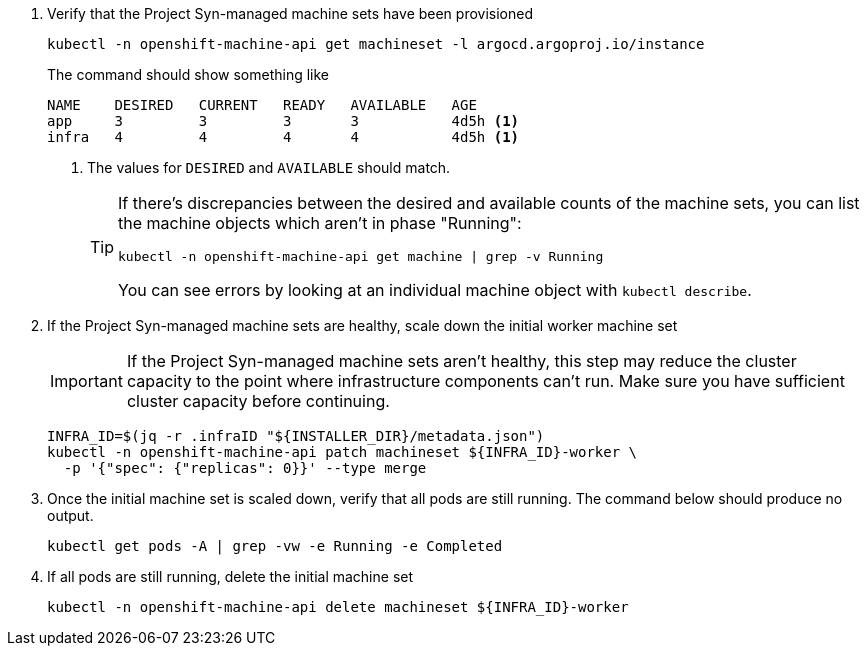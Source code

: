 . Verify that the Project Syn-managed machine sets have been provisioned
+
[source,bash]
----
kubectl -n openshift-machine-api get machineset -l argocd.argoproj.io/instance
----
+
The command should show something like
+
[source]
----
NAME    DESIRED   CURRENT   READY   AVAILABLE   AGE
app     3         3         3       3           4d5h <1>
infra   4         4         4       4           4d5h <1>
----
<1> The values for `DESIRED` and `AVAILABLE` should match.
+
[TIP]
====
If there's discrepancies between the desired and available counts of the machine sets, you can list the machine objects which aren't in phase "Running":

[source,bash]
----
kubectl -n openshift-machine-api get machine | grep -v Running
----

You can see errors by looking at an individual machine object with `kubectl describe`.
====

. If the Project Syn-managed machine sets are healthy, scale down the initial worker machine set
+
[IMPORTANT]
====
If the Project Syn-managed machine sets aren't healthy, this step may reduce the cluster capacity to the point where infrastructure components can't run.
Make sure you have sufficient cluster capacity before continuing.
====
+
[source,bash]
----
INFRA_ID=$(jq -r .infraID "${INSTALLER_DIR}/metadata.json")
kubectl -n openshift-machine-api patch machineset ${INFRA_ID}-worker \
  -p '{"spec": {"replicas": 0}}' --type merge
----

. Once the initial machine set is scaled down, verify that all pods are still running.
The command below should produce no output.
+
[source,bash]
----
kubectl get pods -A | grep -vw -e Running -e Completed
----

. If all pods are still running, delete the initial machine set
+
[source,bash]
----
kubectl -n openshift-machine-api delete machineset ${INFRA_ID}-worker
----

ifeval::["{provider}" == "vsphere"]
. Clean up the vSphere CA certificate
+
[source,bash]
----
for cert in certs/lin/*.0; do sudo rm /usr/local/share/ca-certificates/$(basename ${cert}.crt); done
sudo update-ca-certificates
----
endif::[]
